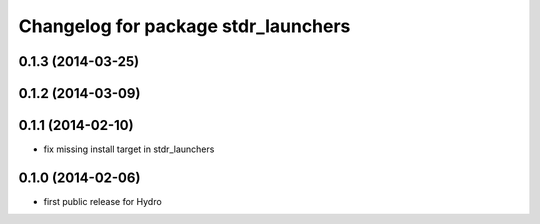 ^^^^^^^^^^^^^^^^^^^^^^^^^^^^^^^^^^^^
Changelog for package stdr_launchers
^^^^^^^^^^^^^^^^^^^^^^^^^^^^^^^^^^^^

0.1.3 (2014-03-25)
------------------

0.1.2 (2014-03-09)
------------------

0.1.1 (2014-02-10)
------------------
* fix missing install target in stdr_launchers

0.1.0 (2014-02-06)
------------------
* first public release for Hydro
